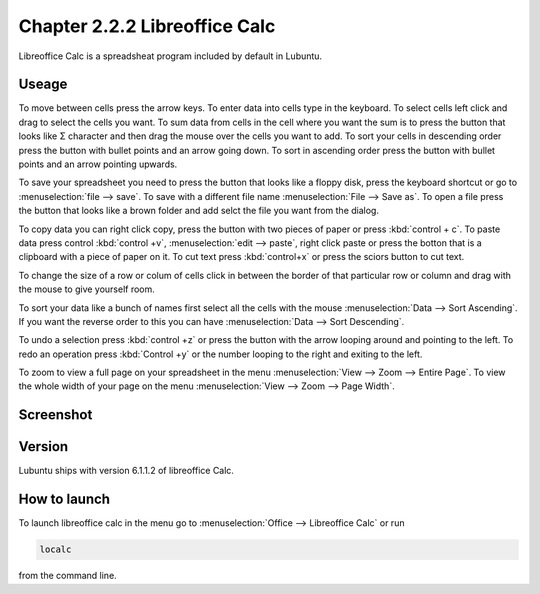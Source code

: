 Chapter 2.2.2 Libreoffice Calc
==============================

Libreoffice Calc is a spreadsheat program included by default in Lubuntu.

Useage
------
To move between cells press the arrow keys. To enter data into cells type in the keyboard. To select cells left click and drag to select the cells you want. To sum data from cells in the cell where you want the sum is to press the button that looks like Σ character and then drag the mouse over the cells you want to add. To sort your cells in descending order press the button with bullet points and an arrow going down. To sort in ascending order press the button with bullet points and an arrow pointing upwards.   

To save your spreadsheet you need to press the button that looks like a floppy disk, press the keyboard shortcut or go to :menuselection:`file --> save`. To save with a different file name :menuselection:`File --> Save as`. To open a file press the button that looks like a brown folder and add selct the file you want from the dialog. 

To copy data you can right click copy, press the button with two pieces of paper or press :kbd:`control + c`. To paste data press control :kbd:`control +v`, :menuselection:`edit -->  paste`, right click paste or press the botton that is a clipboard with a piece of paper on it. To cut text press :kbd:`control+x` or press the sciors button to cut text.

To change the size of a  row or colum of cells click in between the border of that particular row or column and drag with the mouse to give yourself room. 

To sort your data like a bunch of names first select all the cells with the mouse :menuselection:`Data --> Sort Ascending`. If you want the reverse order to this you can have :menuselection:`Data --> Sort Descending`.  

To undo a selection press :kbd:`control +z` or press the button with the arrow looping around and pointing to the left. To redo an operation press :kbd:`Control +y` or the number looping to the right and exiting to the left.  

To zoom to view a full page on your spreadsheet in the menu :menuselection:`View --> Zoom --> Entire Page`. To view the whole width of your page on the menu :menuselection:`View --> Zoom --> Page Width`.   

Screenshot
----------

.. image:: libreoffice_calc.png

Version
-------
Lubuntu ships with version  6.1.1.2 of libreoffice Calc. 

How to launch
-------------
To launch libreoffice calc in the menu go to :menuselection:`Office --> Libreoffice Calc` or run 

.. code::

   localc 
   
from the command line. 
